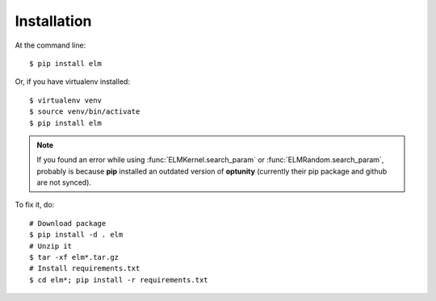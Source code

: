 ============
Installation
============

At the command line::

    $ pip install elm

Or, if you have virtualenv installed::

    $ virtualenv venv
    $ source venv/bin/activate
    $ pip install elm


.. note::
    If you found an error while using :func:`ELMKernel.search_param` or
    :func:`ELMRandom.search_param`, probably is because **pip** installed an
    outdated version of **optunity** (currently their pip package and github are not synced).

To fix it, do::

     # Download package
     $ pip install -d . elm
     # Unzip it
     $ tar -xf elm*.tar.gz
     # Install requirements.txt
     $ cd elm*; pip install -r requirements.txt
